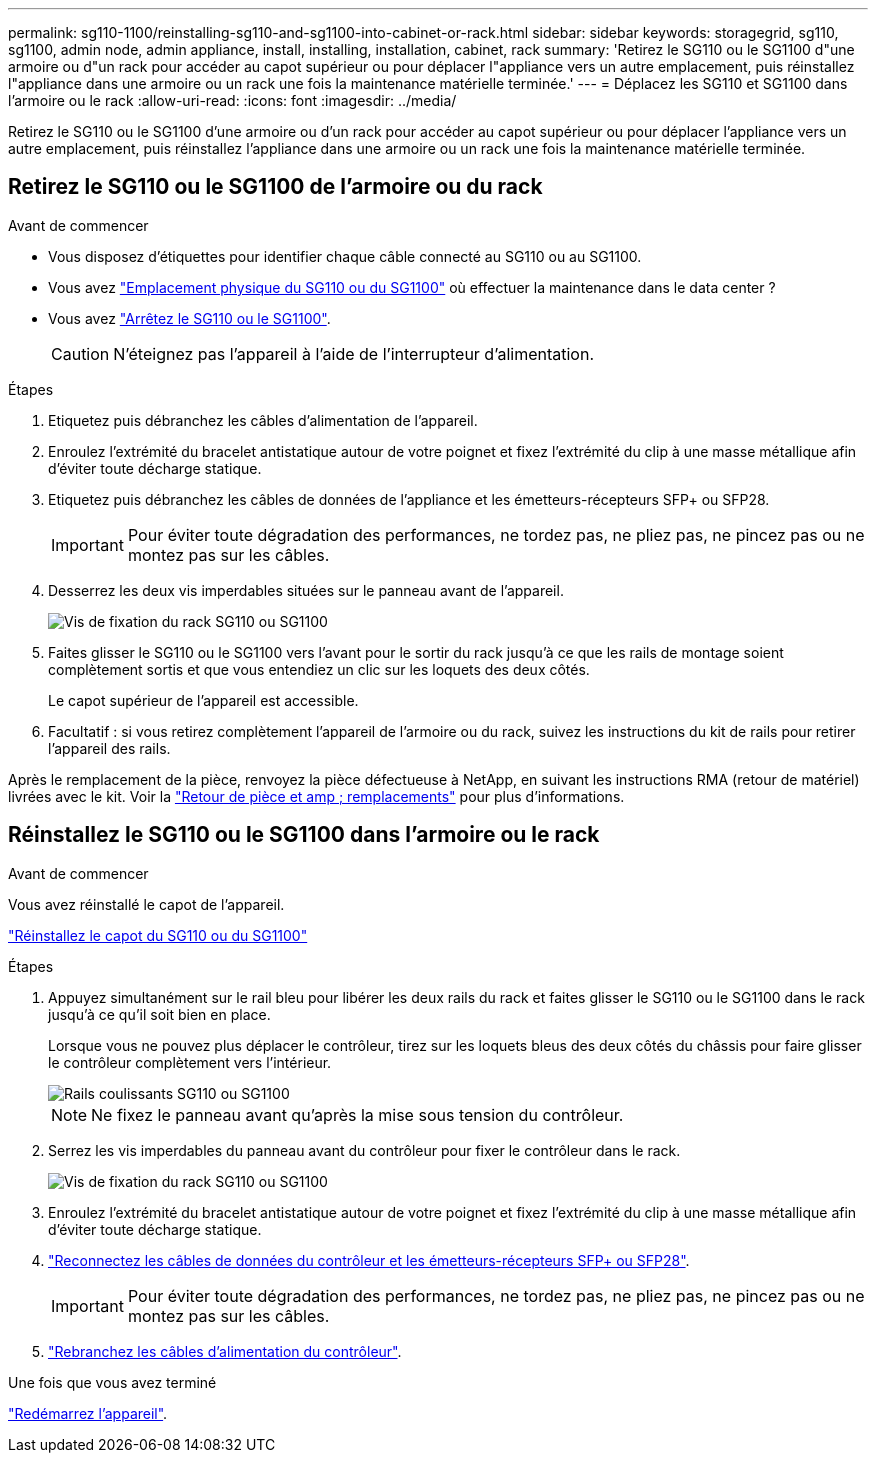 ---
permalink: sg110-1100/reinstalling-sg110-and-sg1100-into-cabinet-or-rack.html 
sidebar: sidebar 
keywords: storagegrid, sg110, sg1100, admin node, admin appliance, install, installing, installation, cabinet, rack 
summary: 'Retirez le SG110 ou le SG1100 d"une armoire ou d"un rack pour accéder au capot supérieur ou pour déplacer l"appliance vers un autre emplacement, puis réinstallez l"appliance dans une armoire ou un rack une fois la maintenance matérielle terminée.' 
---
= Déplacez les SG110 et SG1100 dans l'armoire ou le rack
:allow-uri-read: 
:icons: font
:imagesdir: ../media/


[role="lead"]
Retirez le SG110 ou le SG1100 d'une armoire ou d'un rack pour accéder au capot supérieur ou pour déplacer l'appliance vers un autre emplacement, puis réinstallez l'appliance dans une armoire ou un rack une fois la maintenance matérielle terminée.



== Retirez le SG110 ou le SG1100 de l'armoire ou du rack

.Avant de commencer
* Vous disposez d'étiquettes pour identifier chaque câble connecté au SG110 ou au SG1100.
* Vous avez link:locating-sg110-and-sg1100-in-data-center.html["Emplacement physique du SG110 ou du SG1100"] où effectuer la maintenance dans le data center ?
* Vous avez link:power-sg110-and-sg1100-off-on.html#shut-down-the-sg110-or-sg1100-appliance["Arrêtez le SG110 ou le SG1100"].
+

CAUTION: N'éteignez pas l'appareil à l'aide de l'interrupteur d'alimentation.



.Étapes
. Etiquetez puis débranchez les câbles d'alimentation de l'appareil.
. Enroulez l'extrémité du bracelet antistatique autour de votre poignet et fixez l'extrémité du clip à une masse métallique afin d'éviter toute décharge statique.
. Etiquetez puis débranchez les câbles de données de l'appliance et les émetteurs-récepteurs SFP+ ou SFP28.
+

IMPORTANT: Pour éviter toute dégradation des performances, ne tordez pas, ne pliez pas, ne pincez pas ou ne montez pas sur les câbles.

. Desserrez les deux vis imperdables situées sur le panneau avant de l'appareil.
+
image::../media/sg6060_rack_retaining_screws.png[Vis de fixation du rack SG110 ou SG1100]

. Faites glisser le SG110 ou le SG1100 vers l'avant pour le sortir du rack jusqu'à ce que les rails de montage soient complètement sortis et que vous entendiez un clic sur les loquets des deux côtés.
+
Le capot supérieur de l'appareil est accessible.

. Facultatif : si vous retirez complètement l'appareil de l'armoire ou du rack, suivez les instructions du kit de rails pour retirer l'appareil des rails.


Après le remplacement de la pièce, renvoyez la pièce défectueuse à NetApp, en suivant les instructions RMA (retour de matériel) livrées avec le kit. Voir la https://mysupport.netapp.com/site/info/rma["Retour de pièce et amp ; remplacements"^] pour plus d'informations.



== Réinstallez le SG110 ou le SG1100 dans l'armoire ou le rack

.Avant de commencer
Vous avez réinstallé le capot de l'appareil.

link:reinstalling-sg110-and-sg1100-cover.html["Réinstallez le capot du SG110 ou du SG1100"]

.Étapes
. Appuyez simultanément sur le rail bleu pour libérer les deux rails du rack et faites glisser le SG110 ou le SG1100 dans le rack jusqu'à ce qu'il soit bien en place.
+
Lorsque vous ne pouvez plus déplacer le contrôleur, tirez sur les loquets bleus des deux côtés du châssis pour faire glisser le contrôleur complètement vers l'intérieur.

+
image::../media/sg6000_cn_rails_blue_button.gif[Rails coulissants SG110 ou SG1100]

+

NOTE: Ne fixez le panneau avant qu'après la mise sous tension du contrôleur.

. Serrez les vis imperdables du panneau avant du contrôleur pour fixer le contrôleur dans le rack.
+
image::../media/sg6060_rack_retaining_screws.png[Vis de fixation du rack SG110 ou SG1100]

. Enroulez l'extrémité du bracelet antistatique autour de votre poignet et fixez l'extrémité du clip à une masse métallique afin d'éviter toute décharge statique.
. link:../installconfig/cabling-appliance.html["Reconnectez les câbles de données du contrôleur et les émetteurs-récepteurs SFP+ ou SFP28"].
+

IMPORTANT: Pour éviter toute dégradation des performances, ne tordez pas, ne pliez pas, ne pincez pas ou ne montez pas sur les câbles.

. link:../installconfig/connecting-power-cords-and-applying-power.html["Rebranchez les câbles d'alimentation du contrôleur"].


.Une fois que vous avez terminé
link:power-sg110-and-sg1100-off-on.html#power-on-sg110-or-sg1100-and-verify-operation["Redémarrez l'appareil"].
